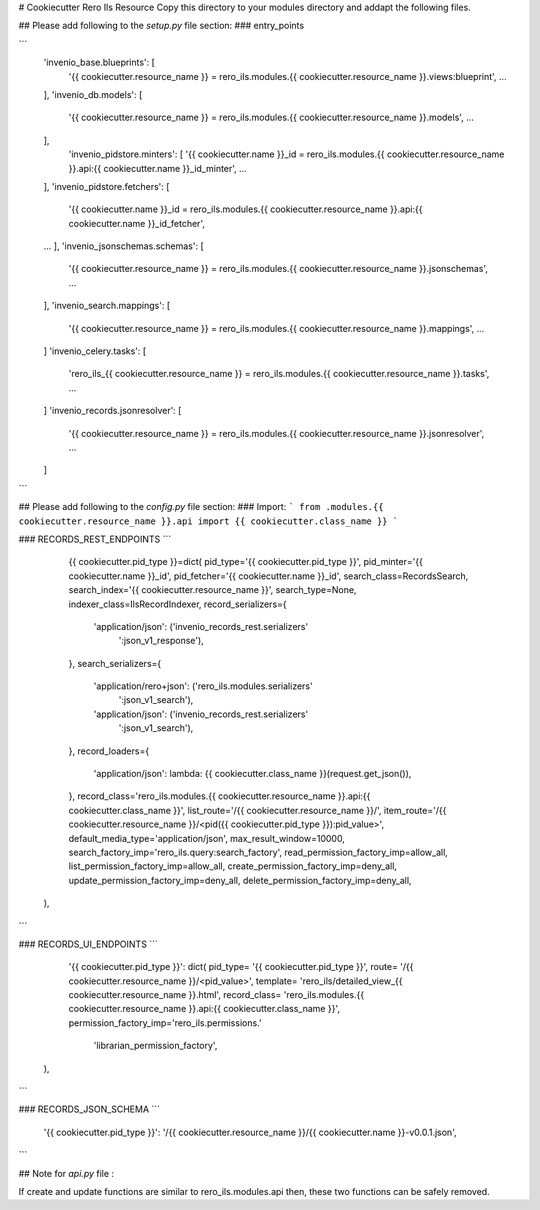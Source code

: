 ..
    RERO ILS
    Copyright (C) 2019 RERO

    This program is free software: you can redistribute it and/or modify
    it under the terms of the GNU Affero General Public License as published by
    the Free Software Foundation, version 3 of the License.

    This program is distributed in the hope that it will be useful,
    but WITHOUT ANY WARRANTY; without even the implied warranty of
    MERCHANTABILITY or FITNESS FOR A PARTICULAR PURPOSE. See the
    GNU Affero General Public License for more details.

    You should have received a copy of the GNU Affero General Public License
    along with this program. If not, see <http://www.gnu.org/licenses/>.

# Cookiecutter Rero Ils Resource
Copy this directory to your modules directory and addapt the following files.


## Please add following to the *setup.py* file section:
### entry_points

```
    'invenio_base.blueprints': [
        '{{ cookiecutter.resource_name }} = rero_ils.modules.{{ cookiecutter.resource_name }}.views:blueprint',
        ...
    ],
    'invenio_db.models': [
        '{{ cookiecutter.resource_name }} = rero_ils.modules.{{ cookiecutter.resource_name }}.models',
        ...
    ],
        'invenio_pidstore.minters': [
        '{{ cookiecutter.name }}_id = rero_ils.modules.{{ cookiecutter.resource_name }}.api:{{ cookiecutter.name }}_id_minter',
        ...
    ],
    'invenio_pidstore.fetchers': [
        '{{ cookiecutter.name }}_id = rero_ils.modules.{{ cookiecutter.resource_name }}.api:{{ cookiecutter.name }}_id_fetcher',
    ...
    ],
    'invenio_jsonschemas.schemas': [
        '{{ cookiecutter.resource_name }} = rero_ils.modules.{{ cookiecutter.resource_name }}.jsonschemas',
        ...
    ],
    'invenio_search.mappings': [
        '{{ cookiecutter.resource_name }} = rero_ils.modules.{{ cookiecutter.resource_name }}.mappings',
        ...
    ]
    'invenio_celery.tasks': [
        'rero_ils_{{ cookiecutter.resource_name }} = rero_ils.modules.{{ cookiecutter.resource_name }}.tasks',
        ...
    ]
    'invenio_records.jsonresolver': [
        '{{ cookiecutter.resource_name }} = rero_ils.modules.{{ cookiecutter.resource_name }}.jsonresolver',
        ...
    ]
```

## Please add following to the *config.py* file section:
### Import:
```
from .modules.{{ cookiecutter.resource_name }}.api import {{ cookiecutter.class_name }}
```

### RECORDS\_REST\_ENDPOINTS
```
	{{ cookiecutter.pid_type }}=dict(
        pid_type='{{ cookiecutter.pid_type }}',
        pid_minter='{{ cookiecutter.name }}_id',
        pid_fetcher='{{ cookiecutter.name }}_id',
        search_class=RecordsSearch,
        search_index='{{ cookiecutter.resource_name }}',
        search_type=None,
        indexer_class=IlsRecordIndexer,
        record_serializers={
            'application/json': ('invenio_records_rest.serializers'
                                 ':json_v1_response'),
        },
        search_serializers={
            'application/rero+json': ('rero_ils.modules.serializers'
                                      ':json_v1_search'),
            'application/json': ('invenio_records_rest.serializers'
                                 ':json_v1_search'),
        },
        record_loaders={   
            'application/json': lambda: {{ cookiecutter.class_name }}(request.get_json()),
        },
        record_class='rero_ils.modules.{{ cookiecutter.resource_name }}.api:{{ cookiecutter.class_name }}',
        list_route='/{{ cookiecutter.resource_name }}/',
        item_route='/{{ cookiecutter.resource_name }}/<pid({{ cookiecutter.pid_type }}):pid_value>',
        default_media_type='application/json',
        max_result_window=10000,
        search_factory_imp='rero_ils.query:search_factory',
        read_permission_factory_imp=allow_all,
        list_permission_factory_imp=allow_all,
        create_permission_factory_imp=deny_all,
        update_permission_factory_imp=deny_all,
        delete_permission_factory_imp=deny_all,
    ),
```

### RECORDS\_UI\_ENDPOINTS
```
	'{{ cookiecutter.pid_type }}': dict(
        pid_type= '{{ cookiecutter.pid_type }}',
        route= '/{{ cookiecutter.resource_name }}/<pid_value>',
        template= 'rero_ils/detailed_view_{{ cookiecutter.resource_name }}.html',
        record_class= 'rero_ils.modules.{{ cookiecutter.resource_name }}.api:{{ cookiecutter.class_name }}',
        permission_factory_imp='rero_ils.permissions.'
                               'librarian_permission_factory',
    ),
```

### RECORDS\_JSON\_SCHEMA
```
    '{{ cookiecutter.pid_type }}': '/{{ cookiecutter.resource_name }}/{{ cookiecutter.name }}-v0.0.1.json',
```


## Note for *api.py* file :

If create and update functions are similar to rero_ils.modules.api then, these two functions can be safely removed.